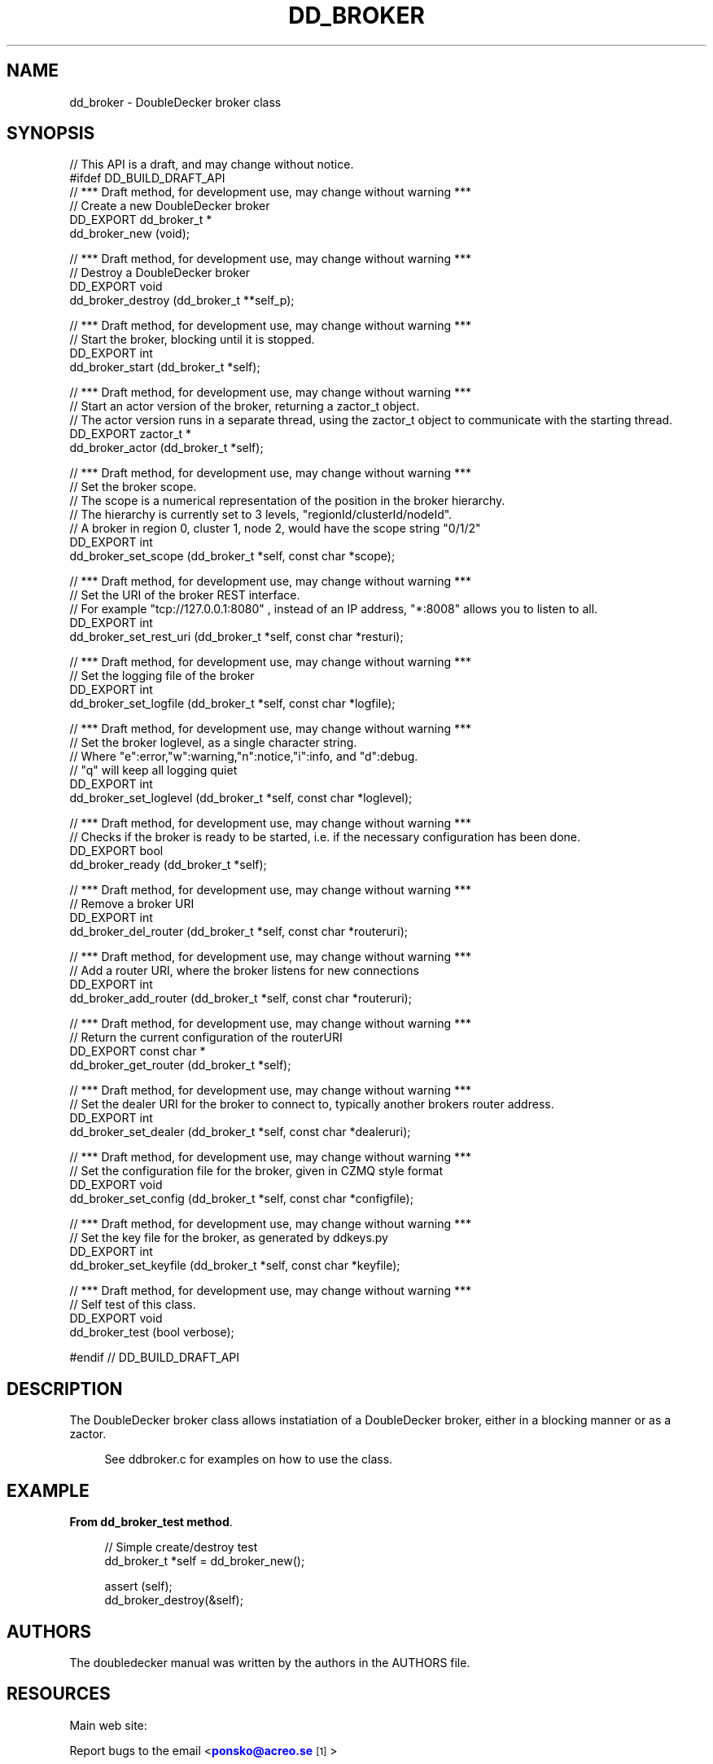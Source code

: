 '\" t
.\"     Title: dd_broker
.\"    Author: [see the "AUTHORS" section]
.\" Generator: DocBook XSL Stylesheets v1.79.1 <http://docbook.sf.net/>
.\"      Date: 12/14/2016
.\"    Manual: DoubleDecker Manual
.\"    Source: DoubleDecker 0.5.0
.\"  Language: English
.\"
.TH "DD_BROKER" "3" "12/14/2016" "DoubleDecker 0\&.5\&.0" "DoubleDecker Manual"
.\" -----------------------------------------------------------------
.\" * Define some portability stuff
.\" -----------------------------------------------------------------
.\" ~~~~~~~~~~~~~~~~~~~~~~~~~~~~~~~~~~~~~~~~~~~~~~~~~~~~~~~~~~~~~~~~~
.\" http://bugs.debian.org/507673
.\" http://lists.gnu.org/archive/html/groff/2009-02/msg00013.html
.\" ~~~~~~~~~~~~~~~~~~~~~~~~~~~~~~~~~~~~~~~~~~~~~~~~~~~~~~~~~~~~~~~~~
.ie \n(.g .ds Aq \(aq
.el       .ds Aq '
.\" -----------------------------------------------------------------
.\" * set default formatting
.\" -----------------------------------------------------------------
.\" disable hyphenation
.nh
.\" disable justification (adjust text to left margin only)
.ad l
.\" -----------------------------------------------------------------
.\" * MAIN CONTENT STARTS HERE *
.\" -----------------------------------------------------------------
.SH "NAME"
dd_broker \- DoubleDecker broker class
.SH "SYNOPSIS"
.sp
.nf
//  This API is a draft, and may change without notice\&.
#ifdef DD_BUILD_DRAFT_API
//  *** Draft method, for development use, may change without warning ***
//  Create a new DoubleDecker broker
DD_EXPORT dd_broker_t *
    dd_broker_new (void);

//  *** Draft method, for development use, may change without warning ***
//  Destroy a DoubleDecker broker
DD_EXPORT void
    dd_broker_destroy (dd_broker_t **self_p);

//  *** Draft method, for development use, may change without warning ***
//  Start the broker, blocking until it is stopped\&.
DD_EXPORT int
    dd_broker_start (dd_broker_t *self);

//  *** Draft method, for development use, may change without warning ***
//  Start an actor version of the broker, returning a zactor_t object\&.
//  The actor version runs in a separate thread, using the zactor_t object to communicate with the starting thread\&.
DD_EXPORT zactor_t *
    dd_broker_actor (dd_broker_t *self);

//  *** Draft method, for development use, may change without warning ***
//  Set the broker scope\&.
//  The scope is a numerical representation of the position in the broker hierarchy\&.
//  The hierarchy is currently set to 3 levels, "regionId/clusterId/nodeId"\&.
//  A broker in region 0, cluster 1, node 2, would have the scope string "0/1/2"
DD_EXPORT int
    dd_broker_set_scope (dd_broker_t *self, const char *scope);

//  *** Draft method, for development use, may change without warning ***
//  Set the URI of the broker REST interface\&.
//  For example "tcp://127\&.0\&.0\&.1:8080" , instead of an IP address, "*:8008" allows you to listen to all\&.
DD_EXPORT int
    dd_broker_set_rest_uri (dd_broker_t *self, const char *resturi);

//  *** Draft method, for development use, may change without warning ***
//  Set the logging file of the broker
DD_EXPORT int
    dd_broker_set_logfile (dd_broker_t *self, const char *logfile);

//  *** Draft method, for development use, may change without warning ***
//  Set the broker loglevel, as a single character string\&.
//  Where "e":error,"w":warning,"n":notice,"i":info, and "d":debug\&.
//  "q" will keep all logging quiet
DD_EXPORT int
    dd_broker_set_loglevel (dd_broker_t *self, const char *loglevel);

//  *** Draft method, for development use, may change without warning ***
//  Checks if the broker is ready to be started, i\&.e\&. if the necessary configuration has been done\&.
DD_EXPORT bool
    dd_broker_ready (dd_broker_t *self);

//  *** Draft method, for development use, may change without warning ***
//  Remove a broker URI
DD_EXPORT int
    dd_broker_del_router (dd_broker_t *self, const char *routeruri);

//  *** Draft method, for development use, may change without warning ***
//  Add a router URI, where the broker listens for new connections
DD_EXPORT int
    dd_broker_add_router (dd_broker_t *self, const char *routeruri);

//  *** Draft method, for development use, may change without warning ***
//  Return the current configuration of the routerURI
DD_EXPORT const char *
    dd_broker_get_router (dd_broker_t *self);

//  *** Draft method, for development use, may change without warning ***
//  Set the dealer URI for the broker to connect to, typically another brokers router address\&.
DD_EXPORT int
    dd_broker_set_dealer (dd_broker_t *self, const char *dealeruri);

//  *** Draft method, for development use, may change without warning ***
//  Set the configuration file for the broker, given in CZMQ style format
DD_EXPORT void
    dd_broker_set_config (dd_broker_t *self, const char *configfile);

//  *** Draft method, for development use, may change without warning ***
//  Set the key file for the broker, as generated by ddkeys\&.py
DD_EXPORT int
    dd_broker_set_keyfile (dd_broker_t *self, const char *keyfile);

//  *** Draft method, for development use, may change without warning ***
//  Self test of this class\&.
DD_EXPORT void
    dd_broker_test (bool verbose);

#endif // DD_BUILD_DRAFT_API
.fi
.SH "DESCRIPTION"
.sp
The DoubleDecker broker class allows instatiation of a DoubleDecker broker, either in a blocking manner or as a zactor\&.
.sp
.if n \{\
.RS 4
.\}
.nf
See ddbroker\&.c for examples on how to use the class\&.
.fi
.if n \{\
.RE
.\}
.SH "EXAMPLE"
.PP
\fBFrom dd_broker_test method\fR. 
.sp
.if n \{\
.RS 4
.\}
.nf
//  Simple create/destroy test
dd_broker_t *self = dd_broker_new();

assert (self);
dd_broker_destroy(&self);
.fi
.if n \{\
.RE
.\}
.sp
.SH "AUTHORS"
.sp
The doubledecker manual was written by the authors in the AUTHORS file\&.
.SH "RESOURCES"
.sp
Main web site: \m[blue]\fB\%\fR\m[]
.sp
Report bugs to the email <\m[blue]\fBponsko@acreo\&.se\fR\m[]\&\s-2\u[1]\d\s+2>
.SH "COPYRIGHT"
.sp
Copyright (c) 2015 Pontus Sk\(:oldstr\(:om, Bertrand Pechenot This file is part of libdd, the DoubleDecker hierarchical messaging system DoubleDecker is free software; you can redistribute it and/or modify it under the terms of the GNU Lesser General Public License (LGPL) version 2\&.1 as published by the Free Software Foundation\&. As a special exception, the Authors give you permission to link this library with independent modules to produce an executable, regardless of the license terms of these independent modules, and to copy and distribute the resulting executable under terms of your choice, provided that you also meet, for each linked independent module, the terms and conditions of the license of that module\&. An independent module is a module which is not derived from or based on this library\&. If you modify this library, you must extend this exception to your version of the library\&. DoubleDecker is distributed in the hope that it will be useful, but WITHOUT ANY WARRANTY; without even the implied warranty of MERCHANTABILITY or FITNESS FOR A PARTICULAR PURPOSE\&. See the GNU Lesser General Public License for more details\&. You should have received a copy of the GNU Lesser General Public License along with this program\&. If not, see http://www\&.gnu\&.org/licenses/\&. LICENSE included with the doubledecker distribution\&.
.SH "NOTES"
.IP " 1." 4
ponsko@acreo.se
.RS 4
\%mailto:ponsko@acreo.se
.RE
